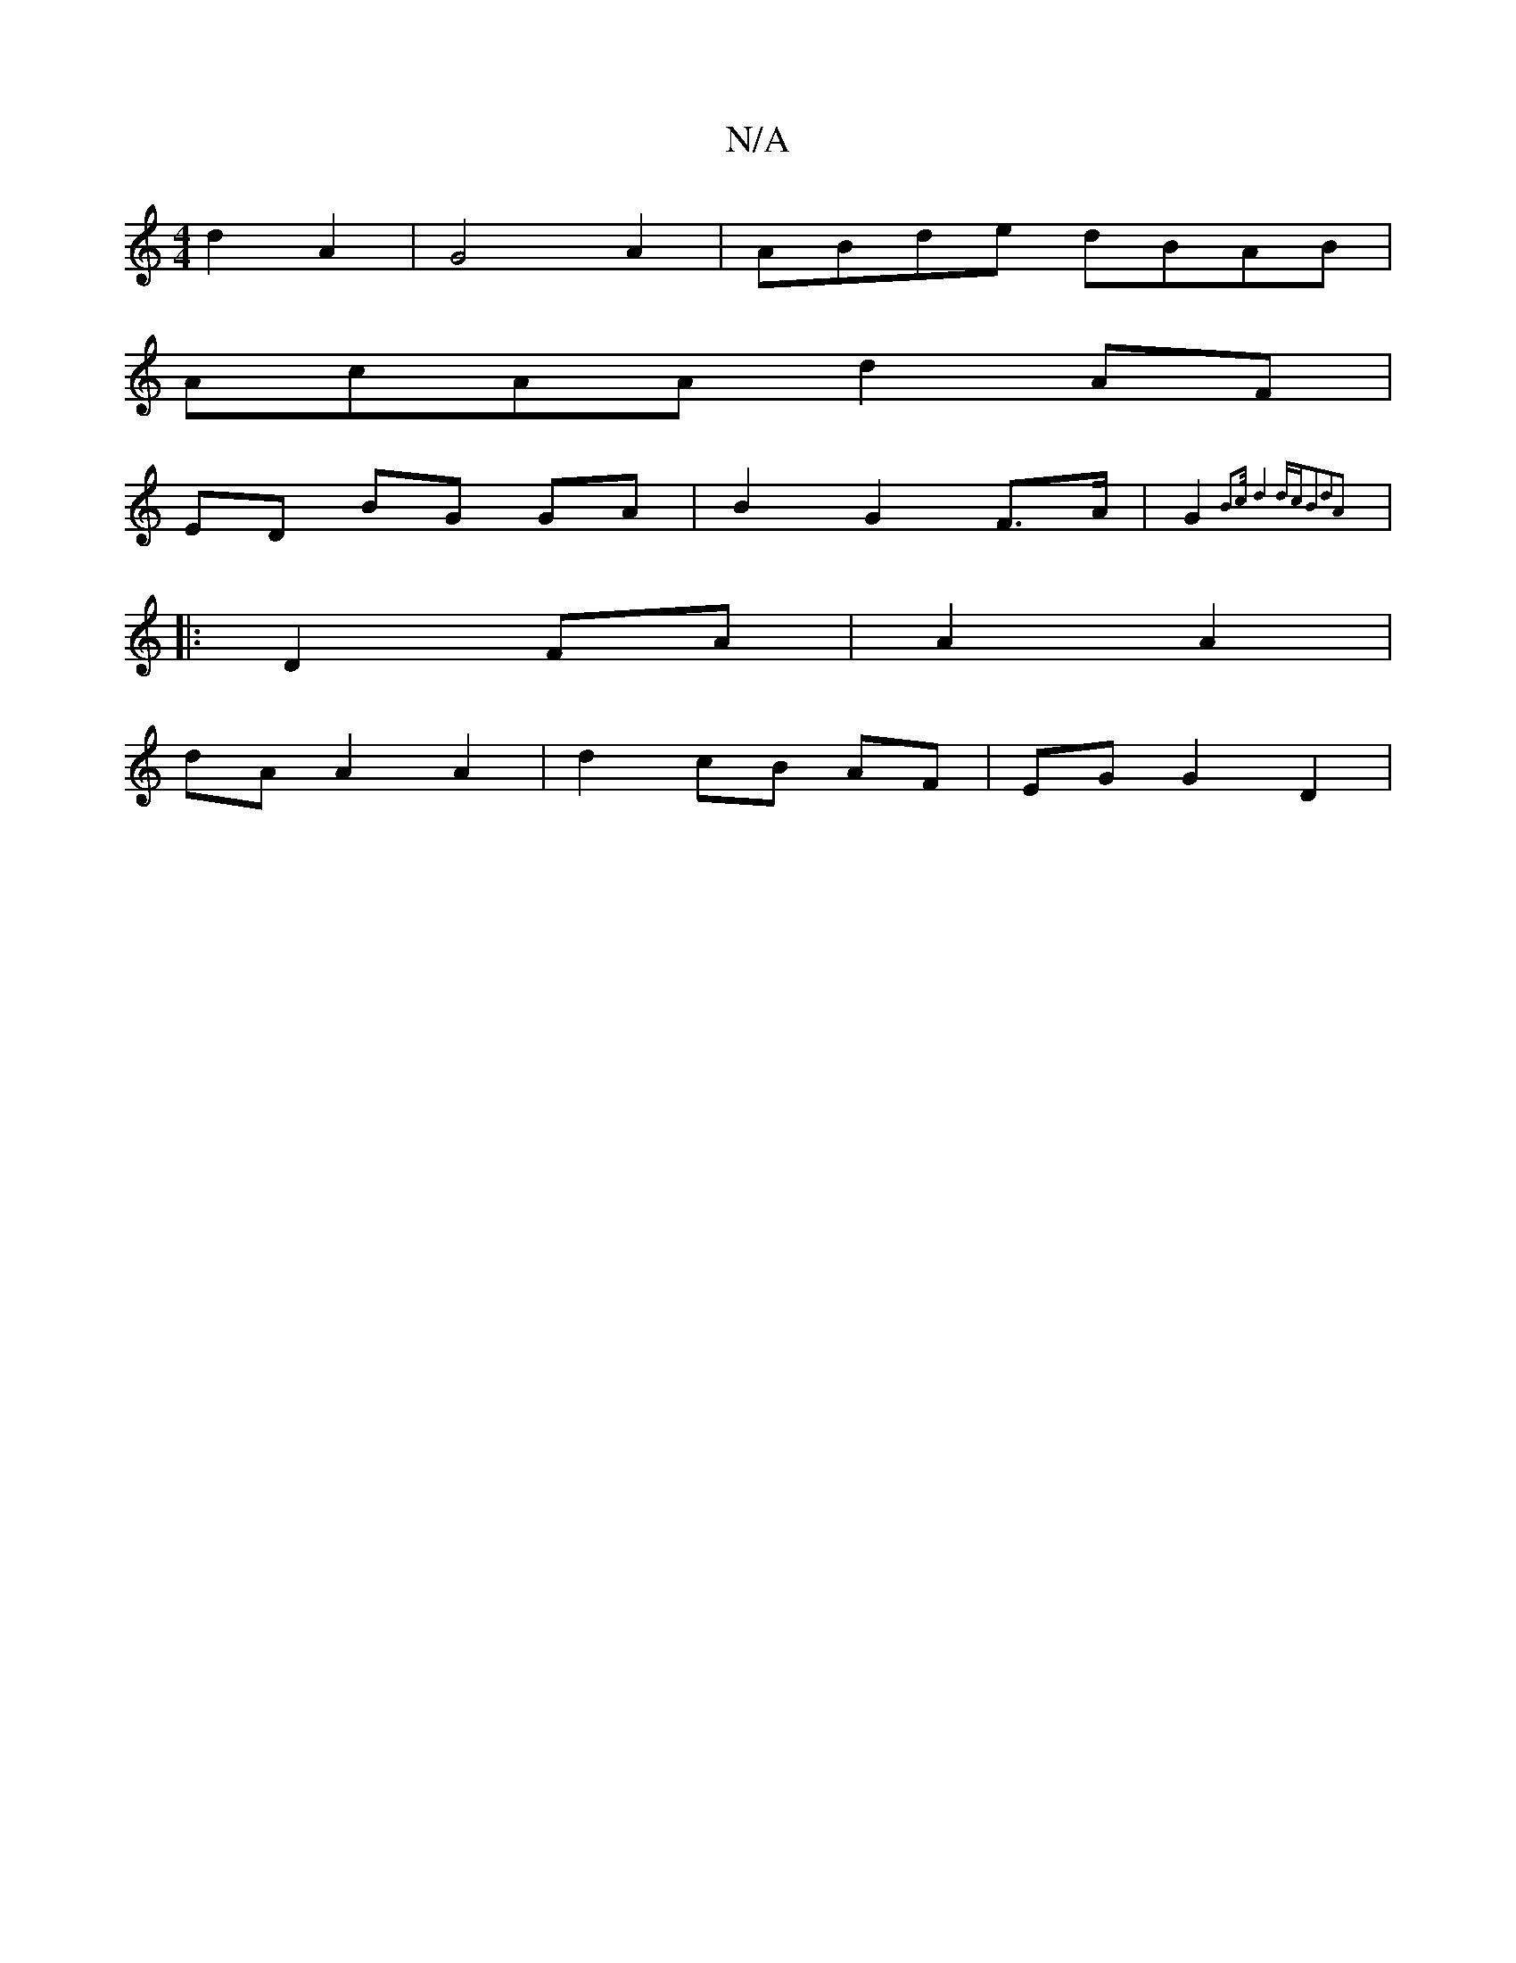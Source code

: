 X:1
T:N/A
M:4/4
R:N/A
K:Cmajor
d2A2|G4A2|ABde dBAB|
AcAA d2 AF|
ED BG GA|B2 G2 F>A|G2 {2B2>c)|d4 dc|B2d2A2:|
|: D2 FA | A2 A2 |
dA A2 A2 | d2 cB AF | EG G2 D2|

imm"a2 b2 e8 | "D"d2 c2 e2 | d2(c2 B2)|[D D2) Ac|
"Em"E>c|B4 d2 A2 ||
